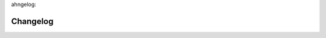 ahngelog:=========================Changelog=========================.. include:: ../../CHANGELOG.rst